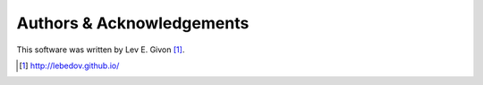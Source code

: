 .. -*- rst -*-

Authors & Acknowledgements
==========================
This software was written by Lev E. Givon [1]_.

.. [1] http://lebedov.github.io/
